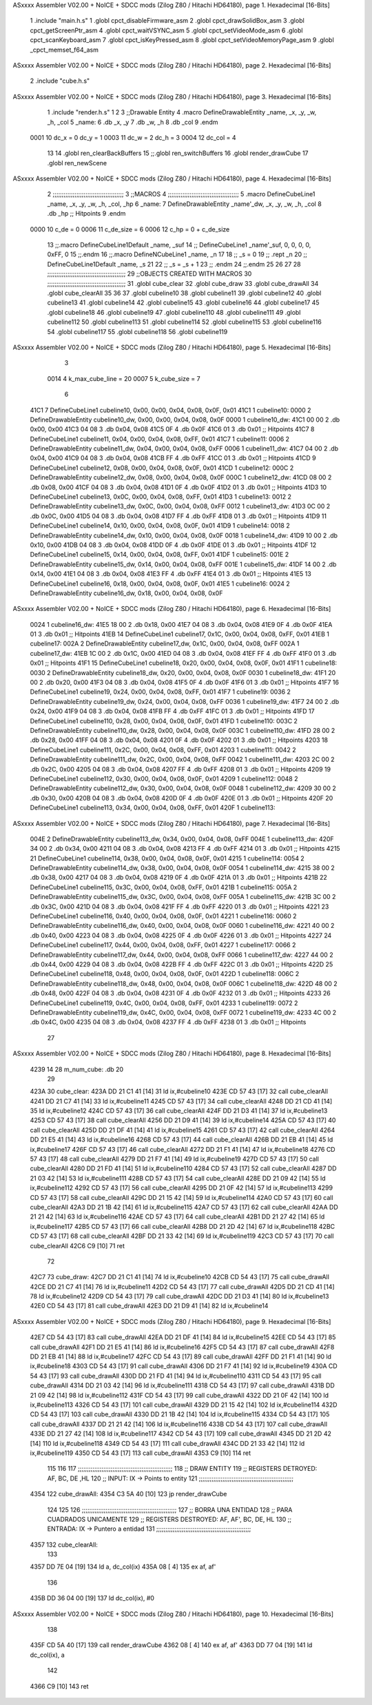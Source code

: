 ASxxxx Assembler V02.00 + NoICE + SDCC mods  (Zilog Z80 / Hitachi HD64180), page 1.
Hexadecimal [16-Bits]



                              1 .include "main.h.s"
                              1 .globl cpct_disableFirmware_asm
                              2 .globl cpct_drawSolidBox_asm
                              3 .globl cpct_getScreenPtr_asm
                              4 .globl cpct_waitVSYNC_asm
                              5 .globl cpct_setVideoMode_asm
                              6 .globl cpct_scanKeyboard_asm
                              7 .globl cpct_isKeyPressed_asm
                              8 .globl cpct_setVideoMemoryPage_asm
                              9 .globl _cpct_memset_f64_asm
ASxxxx Assembler V02.00 + NoICE + SDCC mods  (Zilog Z80 / Hitachi HD64180), page 2.
Hexadecimal [16-Bits]



                              2 .include "cube.h.s"
ASxxxx Assembler V02.00 + NoICE + SDCC mods  (Zilog Z80 / Hitachi HD64180), page 3.
Hexadecimal [16-Bits]



                              1 .include "render.h.s"
                              1 
                              2 
                              3 ;;Drawable Entity
                              4 .macro DefineDrawableEntity _name, _x, _y, _w, _h, _col
                              5 _name:
                              6     .db _x, _y
                              7     .db _w, _h
                              8     .db _col
                              9 .endm
                     0001    10 dc_x    = 0     dc_y    = 1
                     0003    11 dc_w    = 2     dc_h    = 3
                     0004    12 dc_col  = 4
                             13 
                             14 .globl ren_clearBackBuffers
                             15 ;;.globl ren_switchBuffers
                             16 .globl render_drawCube
                             17 .globl ren_newScene
ASxxxx Assembler V02.00 + NoICE + SDCC mods  (Zilog Z80 / Hitachi HD64180), page 4.
Hexadecimal [16-Bits]



                              2 ;;;;;;;;;;;;;;;;;;;;;;;;;;;;;;;;;;;;;;;
                              3 ;;MACROS
                              4 ;;;;;;;;;;;;;;;;;;;;;;;;;;;;;;;;;;;;;;;
                              5 .macro DefineCubeLine1 _name, _x, _y, _w, _h, _col, _hp
                              6 _name:
                              7     DefineDrawableEntity _name'_dw, _x, _y, _w, _h, _col
                              8     .db     _hp     ;; Hitpoints
                              9 .endm
                     0000    10 c_de        = 0
                     0006    11 c_de_size   = 6
                     0006    12 c_hp        = 0 + c_de_size
                             13 ;;.macro DefineCubeLine1Default _name, _suf
                             14 ;;    DefineCubeLine1 _name'_suf, 0, 0, 0, 0, 0xFF, 0
                             15 ;;.endm
                             16 ;;.macro DefineNCubeLine1 _name, _n
                             17 
                             18 ;;    _s = 0
                             19 ;;    .rept _n
                             20 ;;        DefineCubeLine1Default _name, \_s
                             21 
                             22 ;;        _s = _s + 1
                             23 ;;    .endm
                             24 ;;.endm
                             25 
                             26 
                             27 
                             28 ;;;;;;;;;;;;;;;;;;;;;;;;;;;;;;;;;;;;;;;;;;;
                             29 ;;OBJECTS CREATED WITH MACROS
                             30 ;;;;;;;;;;;;;;;;;;;;;;;;;;;;;;;;;;;;;;;;;;;
                             31 .globl cube_clear
                             32 .globl cube_draw
                             33 .globl cube_drawAll
                             34 .globl cube_clearAll
                             35 
                             36 
                             37 .globl cubeline10
                             38 .globl cubeline11
                             39 .globl cubeline12
                             40 .globl cubeline13
                             41 .globl cubeline14
                             42 .globl cubeline15
                             43 .globl cubeline16
                             44 .globl cubeline17
                             45 .globl cubeline18
                             46 .globl cubeline19
                             47 .globl cubeline110
                             48 .globl cubeline111
                             49 .globl cubeline112
                             50 .globl cubeline113
                             51 .globl cubeline114
                             52 .globl cubeline115
                             53 .globl cubeline116
                             54 .globl cubeline117
                             55 .globl cubeline118
                             56 .globl cubeline119
ASxxxx Assembler V02.00 + NoICE + SDCC mods  (Zilog Z80 / Hitachi HD64180), page 5.
Hexadecimal [16-Bits]



                              3 
                     0014     4 k_max_cube_line = 20
                     0007     5 k_cube_size = 7
                              6 
   41C1                       7 DefineCubeLine1 cubeline10, 0x00, 0x00, 0x04, 0x08, 0x0F, 0x01
   41C1                       1 cubeline10:
   0000                       2     DefineDrawableEntity cubeline10_dw, 0x00, 0x00, 0x04, 0x08, 0x0F
   0000                       1 cubeline10_dw:
   41C1 00 00                 2     .db 0x00, 0x00
   41C3 04 08                 3     .db 0x04, 0x08
   41C5 0F                    4     .db 0x0F
   41C6 01                    3     .db     0x01     ;; Hitpoints
   41C7                       8 DefineCubeLine1 cubeline11, 0x04, 0x00, 0x04, 0x08, 0xFF, 0x01
   41C7                       1 cubeline11:
   0006                       2     DefineDrawableEntity cubeline11_dw, 0x04, 0x00, 0x04, 0x08, 0xFF
   0006                       1 cubeline11_dw:
   41C7 04 00                 2     .db 0x04, 0x00
   41C9 04 08                 3     .db 0x04, 0x08
   41CB FF                    4     .db 0xFF
   41CC 01                    3     .db     0x01     ;; Hitpoints
   41CD                       9 DefineCubeLine1 cubeline12, 0x08, 0x00, 0x04, 0x08, 0x0F, 0x01
   41CD                       1 cubeline12:
   000C                       2     DefineDrawableEntity cubeline12_dw, 0x08, 0x00, 0x04, 0x08, 0x0F
   000C                       1 cubeline12_dw:
   41CD 08 00                 2     .db 0x08, 0x00
   41CF 04 08                 3     .db 0x04, 0x08
   41D1 0F                    4     .db 0x0F
   41D2 01                    3     .db     0x01     ;; Hitpoints
   41D3                      10 DefineCubeLine1 cubeline13, 0x0C, 0x00, 0x04, 0x08, 0xFF, 0x01
   41D3                       1 cubeline13:
   0012                       2     DefineDrawableEntity cubeline13_dw, 0x0C, 0x00, 0x04, 0x08, 0xFF
   0012                       1 cubeline13_dw:
   41D3 0C 00                 2     .db 0x0C, 0x00
   41D5 04 08                 3     .db 0x04, 0x08
   41D7 FF                    4     .db 0xFF
   41D8 01                    3     .db     0x01     ;; Hitpoints
   41D9                      11 DefineCubeLine1 cubeline14, 0x10, 0x00, 0x04, 0x08, 0x0F, 0x01
   41D9                       1 cubeline14:
   0018                       2     DefineDrawableEntity cubeline14_dw, 0x10, 0x00, 0x04, 0x08, 0x0F
   0018                       1 cubeline14_dw:
   41D9 10 00                 2     .db 0x10, 0x00
   41DB 04 08                 3     .db 0x04, 0x08
   41DD 0F                    4     .db 0x0F
   41DE 01                    3     .db     0x01     ;; Hitpoints
   41DF                      12 DefineCubeLine1 cubeline15, 0x14, 0x00, 0x04, 0x08, 0xFF, 0x01
   41DF                       1 cubeline15:
   001E                       2     DefineDrawableEntity cubeline15_dw, 0x14, 0x00, 0x04, 0x08, 0xFF
   001E                       1 cubeline15_dw:
   41DF 14 00                 2     .db 0x14, 0x00
   41E1 04 08                 3     .db 0x04, 0x08
   41E3 FF                    4     .db 0xFF
   41E4 01                    3     .db     0x01     ;; Hitpoints
   41E5                      13 DefineCubeLine1 cubeline16, 0x18, 0x00, 0x04, 0x08, 0x0F, 0x01
   41E5                       1 cubeline16:
   0024                       2     DefineDrawableEntity cubeline16_dw, 0x18, 0x00, 0x04, 0x08, 0x0F
ASxxxx Assembler V02.00 + NoICE + SDCC mods  (Zilog Z80 / Hitachi HD64180), page 6.
Hexadecimal [16-Bits]



   0024                       1 cubeline16_dw:
   41E5 18 00                 2     .db 0x18, 0x00
   41E7 04 08                 3     .db 0x04, 0x08
   41E9 0F                    4     .db 0x0F
   41EA 01                    3     .db     0x01     ;; Hitpoints
   41EB                      14 DefineCubeLine1 cubeline17, 0x1C, 0x00, 0x04, 0x08, 0xFF, 0x01
   41EB                       1 cubeline17:
   002A                       2     DefineDrawableEntity cubeline17_dw, 0x1C, 0x00, 0x04, 0x08, 0xFF
   002A                       1 cubeline17_dw:
   41EB 1C 00                 2     .db 0x1C, 0x00
   41ED 04 08                 3     .db 0x04, 0x08
   41EF FF                    4     .db 0xFF
   41F0 01                    3     .db     0x01     ;; Hitpoints
   41F1                      15 DefineCubeLine1 cubeline18, 0x20, 0x00, 0x04, 0x08, 0x0F, 0x01
   41F1                       1 cubeline18:
   0030                       2     DefineDrawableEntity cubeline18_dw, 0x20, 0x00, 0x04, 0x08, 0x0F
   0030                       1 cubeline18_dw:
   41F1 20 00                 2     .db 0x20, 0x00
   41F3 04 08                 3     .db 0x04, 0x08
   41F5 0F                    4     .db 0x0F
   41F6 01                    3     .db     0x01     ;; Hitpoints
   41F7                      16 DefineCubeLine1 cubeline19, 0x24, 0x00, 0x04, 0x08, 0xFF, 0x01
   41F7                       1 cubeline19:
   0036                       2     DefineDrawableEntity cubeline19_dw, 0x24, 0x00, 0x04, 0x08, 0xFF
   0036                       1 cubeline19_dw:
   41F7 24 00                 2     .db 0x24, 0x00
   41F9 04 08                 3     .db 0x04, 0x08
   41FB FF                    4     .db 0xFF
   41FC 01                    3     .db     0x01     ;; Hitpoints
   41FD                      17 DefineCubeLine1 cubeline110, 0x28, 0x00, 0x04, 0x08, 0x0F, 0x01
   41FD                       1 cubeline110:
   003C                       2     DefineDrawableEntity cubeline110_dw, 0x28, 0x00, 0x04, 0x08, 0x0F
   003C                       1 cubeline110_dw:
   41FD 28 00                 2     .db 0x28, 0x00
   41FF 04 08                 3     .db 0x04, 0x08
   4201 0F                    4     .db 0x0F
   4202 01                    3     .db     0x01     ;; Hitpoints
   4203                      18 DefineCubeLine1 cubeline111, 0x2C, 0x00, 0x04, 0x08, 0xFF, 0x01
   4203                       1 cubeline111:
   0042                       2     DefineDrawableEntity cubeline111_dw, 0x2C, 0x00, 0x04, 0x08, 0xFF
   0042                       1 cubeline111_dw:
   4203 2C 00                 2     .db 0x2C, 0x00
   4205 04 08                 3     .db 0x04, 0x08
   4207 FF                    4     .db 0xFF
   4208 01                    3     .db     0x01     ;; Hitpoints
   4209                      19 DefineCubeLine1 cubeline112, 0x30, 0x00, 0x04, 0x08, 0x0F, 0x01
   4209                       1 cubeline112:
   0048                       2     DefineDrawableEntity cubeline112_dw, 0x30, 0x00, 0x04, 0x08, 0x0F
   0048                       1 cubeline112_dw:
   4209 30 00                 2     .db 0x30, 0x00
   420B 04 08                 3     .db 0x04, 0x08
   420D 0F                    4     .db 0x0F
   420E 01                    3     .db     0x01     ;; Hitpoints
   420F                      20 DefineCubeLine1 cubeline113, 0x34, 0x00, 0x04, 0x08, 0xFF, 0x01
   420F                       1 cubeline113:
ASxxxx Assembler V02.00 + NoICE + SDCC mods  (Zilog Z80 / Hitachi HD64180), page 7.
Hexadecimal [16-Bits]



   004E                       2     DefineDrawableEntity cubeline113_dw, 0x34, 0x00, 0x04, 0x08, 0xFF
   004E                       1 cubeline113_dw:
   420F 34 00                 2     .db 0x34, 0x00
   4211 04 08                 3     .db 0x04, 0x08
   4213 FF                    4     .db 0xFF
   4214 01                    3     .db     0x01     ;; Hitpoints
   4215                      21 DefineCubeLine1 cubeline114, 0x38, 0x00, 0x04, 0x08, 0x0F, 0x01
   4215                       1 cubeline114:
   0054                       2     DefineDrawableEntity cubeline114_dw, 0x38, 0x00, 0x04, 0x08, 0x0F
   0054                       1 cubeline114_dw:
   4215 38 00                 2     .db 0x38, 0x00
   4217 04 08                 3     .db 0x04, 0x08
   4219 0F                    4     .db 0x0F
   421A 01                    3     .db     0x01     ;; Hitpoints
   421B                      22 DefineCubeLine1 cubeline115, 0x3C, 0x00, 0x04, 0x08, 0xFF, 0x01
   421B                       1 cubeline115:
   005A                       2     DefineDrawableEntity cubeline115_dw, 0x3C, 0x00, 0x04, 0x08, 0xFF
   005A                       1 cubeline115_dw:
   421B 3C 00                 2     .db 0x3C, 0x00
   421D 04 08                 3     .db 0x04, 0x08
   421F FF                    4     .db 0xFF
   4220 01                    3     .db     0x01     ;; Hitpoints
   4221                      23 DefineCubeLine1 cubeline116, 0x40, 0x00, 0x04, 0x08, 0x0F, 0x01
   4221                       1 cubeline116:
   0060                       2     DefineDrawableEntity cubeline116_dw, 0x40, 0x00, 0x04, 0x08, 0x0F
   0060                       1 cubeline116_dw:
   4221 40 00                 2     .db 0x40, 0x00
   4223 04 08                 3     .db 0x04, 0x08
   4225 0F                    4     .db 0x0F
   4226 01                    3     .db     0x01     ;; Hitpoints
   4227                      24 DefineCubeLine1 cubeline117, 0x44, 0x00, 0x04, 0x08, 0xFF, 0x01
   4227                       1 cubeline117:
   0066                       2     DefineDrawableEntity cubeline117_dw, 0x44, 0x00, 0x04, 0x08, 0xFF
   0066                       1 cubeline117_dw:
   4227 44 00                 2     .db 0x44, 0x00
   4229 04 08                 3     .db 0x04, 0x08
   422B FF                    4     .db 0xFF
   422C 01                    3     .db     0x01     ;; Hitpoints
   422D                      25 DefineCubeLine1 cubeline118, 0x48, 0x00, 0x04, 0x08, 0x0F, 0x01
   422D                       1 cubeline118:
   006C                       2     DefineDrawableEntity cubeline118_dw, 0x48, 0x00, 0x04, 0x08, 0x0F
   006C                       1 cubeline118_dw:
   422D 48 00                 2     .db 0x48, 0x00
   422F 04 08                 3     .db 0x04, 0x08
   4231 0F                    4     .db 0x0F
   4232 01                    3     .db     0x01     ;; Hitpoints
   4233                      26 DefineCubeLine1 cubeline119, 0x4C, 0x00, 0x04, 0x08, 0xFF, 0x01
   4233                       1 cubeline119:
   0072                       2     DefineDrawableEntity cubeline119_dw, 0x4C, 0x00, 0x04, 0x08, 0xFF
   0072                       1 cubeline119_dw:
   4233 4C 00                 2     .db 0x4C, 0x00
   4235 04 08                 3     .db 0x04, 0x08
   4237 FF                    4     .db 0xFF
   4238 01                    3     .db     0x01     ;; Hitpoints
                             27 
ASxxxx Assembler V02.00 + NoICE + SDCC mods  (Zilog Z80 / Hitachi HD64180), page 8.
Hexadecimal [16-Bits]



   4239 14                   28 m_num_cube: .db 20
                             29 
   423A                      30 cube_clear:
   423A DD 21 C1 41   [14]   31 ld ix,#cubeline10
   423E CD 57 43      [17]   32 call cube_clearAll
   4241 DD 21 C7 41   [14]   33 ld ix,#cubeline11
   4245 CD 57 43      [17]   34 call cube_clearAll
   4248 DD 21 CD 41   [14]   35 ld ix,#cubeline12
   424C CD 57 43      [17]   36 call cube_clearAll
   424F DD 21 D3 41   [14]   37 ld ix,#cubeline13
   4253 CD 57 43      [17]   38 call cube_clearAll
   4256 DD 21 D9 41   [14]   39 ld ix,#cubeline14
   425A CD 57 43      [17]   40 call cube_clearAll
   425D DD 21 DF 41   [14]   41 ld ix,#cubeline15
   4261 CD 57 43      [17]   42 call cube_clearAll
   4264 DD 21 E5 41   [14]   43 ld ix,#cubeline16
   4268 CD 57 43      [17]   44 call cube_clearAll
   426B DD 21 EB 41   [14]   45 ld ix,#cubeline17
   426F CD 57 43      [17]   46 call cube_clearAll
   4272 DD 21 F1 41   [14]   47 ld ix,#cubeline18
   4276 CD 57 43      [17]   48 call cube_clearAll
   4279 DD 21 F7 41   [14]   49 ld ix,#cubeline19
   427D CD 57 43      [17]   50 call cube_clearAll
   4280 DD 21 FD 41   [14]   51 ld ix,#cubeline110
   4284 CD 57 43      [17]   52 call cube_clearAll
   4287 DD 21 03 42   [14]   53 ld ix,#cubeline111
   428B CD 57 43      [17]   54 call cube_clearAll
   428E DD 21 09 42   [14]   55 ld ix,#cubeline112
   4292 CD 57 43      [17]   56 call cube_clearAll
   4295 DD 21 0F 42   [14]   57 ld ix,#cubeline113
   4299 CD 57 43      [17]   58 call cube_clearAll
   429C DD 21 15 42   [14]   59 ld ix,#cubeline114
   42A0 CD 57 43      [17]   60 call cube_clearAll
   42A3 DD 21 1B 42   [14]   61 ld ix,#cubeline115
   42A7 CD 57 43      [17]   62 call cube_clearAll
   42AA DD 21 21 42   [14]   63 ld ix,#cubeline116
   42AE CD 57 43      [17]   64 call cube_clearAll
   42B1 DD 21 27 42   [14]   65 ld ix,#cubeline117
   42B5 CD 57 43      [17]   66 call cube_clearAll
   42B8 DD 21 2D 42   [14]   67 ld ix,#cubeline118
   42BC CD 57 43      [17]   68 call cube_clearAll
   42BF DD 21 33 42   [14]   69 ld ix,#cubeline119
   42C3 CD 57 43      [17]   70 call cube_clearAll
   42C6 C9            [10]   71 ret
                             72 
   42C7                      73 cube_draw:
   42C7 DD 21 C1 41   [14]   74 ld ix,#cubeline10
   42CB CD 54 43      [17]   75 call cube_drawAll
   42CE DD 21 C7 41   [14]   76 ld ix,#cubeline11
   42D2 CD 54 43      [17]   77 call cube_drawAll
   42D5 DD 21 CD 41   [14]   78 ld ix,#cubeline12
   42D9 CD 54 43      [17]   79 call cube_drawAll
   42DC DD 21 D3 41   [14]   80 ld ix,#cubeline13
   42E0 CD 54 43      [17]   81 call cube_drawAll
   42E3 DD 21 D9 41   [14]   82 ld ix,#cubeline14
ASxxxx Assembler V02.00 + NoICE + SDCC mods  (Zilog Z80 / Hitachi HD64180), page 9.
Hexadecimal [16-Bits]



   42E7 CD 54 43      [17]   83 call cube_drawAll
   42EA DD 21 DF 41   [14]   84 ld ix,#cubeline15
   42EE CD 54 43      [17]   85 call cube_drawAll
   42F1 DD 21 E5 41   [14]   86 ld ix,#cubeline16
   42F5 CD 54 43      [17]   87 call cube_drawAll
   42F8 DD 21 EB 41   [14]   88 ld ix,#cubeline17
   42FC CD 54 43      [17]   89 call cube_drawAll
   42FF DD 21 F1 41   [14]   90 ld ix,#cubeline18
   4303 CD 54 43      [17]   91 call cube_drawAll
   4306 DD 21 F7 41   [14]   92 ld ix,#cubeline19
   430A CD 54 43      [17]   93 call cube_drawAll
   430D DD 21 FD 41   [14]   94 ld ix,#cubeline110
   4311 CD 54 43      [17]   95 call cube_drawAll
   4314 DD 21 03 42   [14]   96 ld ix,#cubeline111
   4318 CD 54 43      [17]   97 call cube_drawAll
   431B DD 21 09 42   [14]   98 ld ix,#cubeline112
   431F CD 54 43      [17]   99 call cube_drawAll
   4322 DD 21 0F 42   [14]  100 ld ix,#cubeline113
   4326 CD 54 43      [17]  101 call cube_drawAll
   4329 DD 21 15 42   [14]  102 ld ix,#cubeline114
   432D CD 54 43      [17]  103 call cube_drawAll
   4330 DD 21 1B 42   [14]  104 ld ix,#cubeline115
   4334 CD 54 43      [17]  105 call cube_drawAll
   4337 DD 21 21 42   [14]  106 ld ix,#cubeline116
   433B CD 54 43      [17]  107 call cube_drawAll
   433E DD 21 27 42   [14]  108 ld ix,#cubeline117
   4342 CD 54 43      [17]  109 call cube_drawAll
   4345 DD 21 2D 42   [14]  110 ld ix,#cubeline118
   4349 CD 54 43      [17]  111 call cube_drawAll
   434C DD 21 33 42   [14]  112 ld ix,#cubeline119
   4350 CD 54 43      [17]  113 call cube_drawAll
   4353 C9            [10]  114 ret
                            115 
                            116 
                            117 ;;;;;;;;;;;;;;;;;;;;;;;;;;;;;;;;;;;;;;;;;;;;;;;;;;;;
                            118 ;; DRAW ENTITY
                            119 ;; REGISTERS DETROYED: AF, BC, DE ,HL
                            120 ;; INPUT: IX -> Points to entity
                            121 ;;;;;;;;;;;;;;;;;;;;;;;;;;;;;;;;;;;;;;;;;;;;;;;;;;;;
   4354                     122 cube_drawAll:
   4354 C3 5A 40      [10]  123     jp render_drawCube
                            124    
                            125    
                            126 ;;;;;;;;;;;;;;;;;;;;;;;;;;;;;;;;;;;;;;;;;;;;;;;;;;;;
                            127 ;; BORRA UNA ENTIDAD
                            128 ;; PARA CUADRADOS UNICAMENTE
                            129 ;; REGISTERS DESTROYED: AF, AF', BC, DE, HL
                            130 ;; ENTRADA: IX -> Puntero a entidad
                            131 ;;;;;;;;;;;;;;;;;;;;;;;;;;;;;;;;;;;;;;;;;;;;;;;;;;;;
   4357                     132 cube_clearAll:
                            133 
   4357 DD 7E 04      [19]  134    ld  a, dc_col(ix)
   435A 08            [ 4]  135    ex af, af'
                            136 
   435B DD 36 04 00   [19]  137    ld  dc_col(ix), #0
ASxxxx Assembler V02.00 + NoICE + SDCC mods  (Zilog Z80 / Hitachi HD64180), page 10.
Hexadecimal [16-Bits]



                            138 
   435F CD 5A 40      [17]  139    call render_drawCube
   4362 08            [ 4]  140    ex af, af'
   4363 DD 77 04      [19]  141    ld dc_col(ix), a
                            142 
   4366 C9            [10]  143    ret
